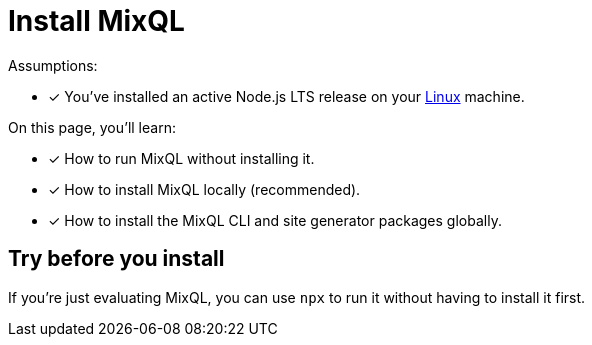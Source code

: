 = Install MixQL

Assumptions:

* [x] You've installed an active Node.js LTS release on your xref:linux-requirements.adoc[Linux]  machine.

On this page, you'll learn:

* [x] How to run MixQL without installing it.
* [x] How to install MixQL locally (recommended).
* [x] How to install the MixQL CLI and site generator packages globally.

== Try before you install

If you're just evaluating MixQL, you can use `npx` to run it without having to install it first.



